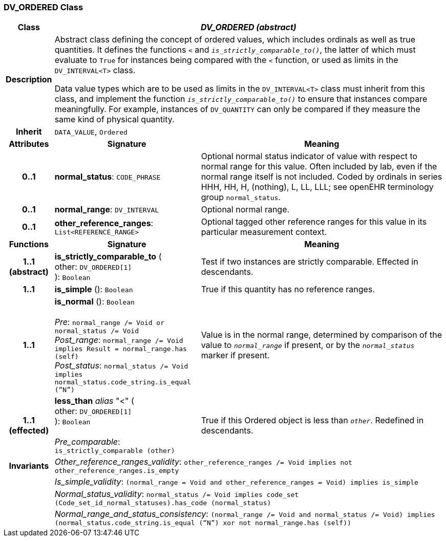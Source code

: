 === DV_ORDERED Class

[cols="^1,3,5"]
|===
h|*Class*
2+^h|*_DV_ORDERED (abstract)_*

h|*Description*
2+a|Abstract class defining the concept of ordered values, which includes ordinals as well as true quantities. It defines the functions  `<` and `_is_strictly_comparable_to()_`, the latter of which must evaluate to `True` for instances being compared with the  `<` function, or used as limits in the `DV_INTERVAL<T>` class.

Data value types which are to be used as limits in the `DV_INTERVAL<T>` class must inherit from this class, and implement the function `_is_strictly_comparable_to()_` to ensure that instances compare meaningfully. For example, instances of `DV_QUANTITY` can only be compared if they measure the same kind of physical quantity.

h|*Inherit*
2+|`DATA_VALUE`, `Ordered`

h|*Attributes*
^h|*Signature*
^h|*Meaning*

h|*0..1*
|*normal_status*: `CODE_PHRASE`
a|Optional normal status indicator of value with respect to normal range for this value. Often included by lab, even if the normal range itself is not included. Coded by ordinals in series HHH, HH, H, (nothing), L, LL, LLL; see openEHR terminology group  `normal_status`.

h|*0..1*
|*normal_range*: `DV_INTERVAL`
a|Optional normal range.

h|*0..1*
|*other_reference_ranges*: `List<REFERENCE_RANGE>`
a|Optional tagged other reference ranges for this value in its particular measurement context.
h|*Functions*
^h|*Signature*
^h|*Meaning*

h|*1..1 +
(abstract)*
|*is_strictly_comparable_to* ( +
other: `DV_ORDERED[1]` +
): `Boolean`
a|Test if two instances are strictly comparable. Effected in descendants.

h|*1..1*
|*is_simple* (): `Boolean`
a|True if this quantity has no reference ranges.

h|*1..1*
|*is_normal* (): `Boolean` +
 +
_Pre_: `normal_range /= Void or normal_status /= Void` +
_Post_range_: `normal_range /= Void implies Result = normal_range.has (self)` +
_Post_status_: `normal_status /= Void implies normal_status.code_string.is_equal (“N”)`
a|Value is in the normal range, determined by comparison of the value to `_normal_range_` if present, or by the `_normal_status_` marker if present.

h|*1..1 +
(effected)*
|*less_than* _alias_ "<" ( +
other: `DV_ORDERED[1]` +
): `Boolean` +
 +
_Pre_comparable_: `is_strictly_comparable (other)`
a|True if this Ordered object is less than `_other_`. Redefined in descendants.

h|*Invariants*
2+a|_Other_reference_ranges_validity_: `other_reference_ranges /= Void implies not other_reference_ranges.is_empty`

h|
2+a|_Is_simple_validity_: `(normal_range = Void and other_reference_ranges = Void) implies is_simple`

h|
2+a|_Normal_status_validity_: `normal_status /= Void implies code_set (Code_set_id_normal_statuses).has_code (normal_status)`

h|
2+a|_Normal_range_and_status_consistency_: `(normal_range /= Void and normal_status /= Void) implies (normal_status.code_string.is_equal (“N”) xor not normal_range.has (self))`
|===
